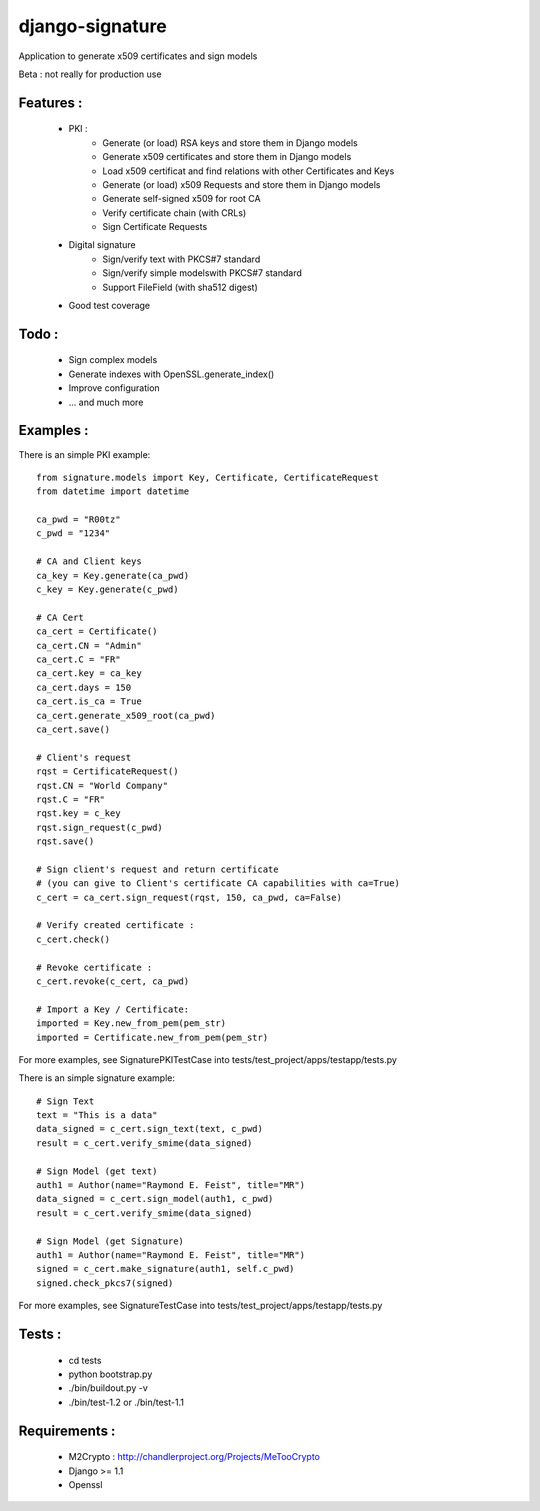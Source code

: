 django-signature
================

Application to generate x509 certificates and sign models

Beta : not really for production use

Features :
----------

 - PKI :
    + Generate (or load) RSA keys and store them in Django models
    + Generate x509 certificates and store them in Django models
    + Load x509 certificat and find relations with other Certificates and Keys
    + Generate (or load) x509 Requests and store them in Django models
    + Generate self-signed x509 for root CA
    + Verify certificate chain (with CRLs)
    + Sign Certificate Requests
 - Digital signature
    + Sign/verify text with PKCS#7 standard
    + Sign/verify simple modelswith PKCS#7 standard
    + Support FileField (with sha512 digest)
 - Good test coverage

Todo :
------

 - Sign complex models
 - Generate indexes with OpenSSL.generate_index()
 - Improve configuration
 - ... and much more

Examples :
----------

There is an simple PKI example::

    from signature.models import Key, Certificate, CertificateRequest
    from datetime import datetime

    ca_pwd = "R00tz"
    c_pwd = "1234"

    # CA and Client keys
    ca_key = Key.generate(ca_pwd)
    c_key = Key.generate(c_pwd)

    # CA Cert
    ca_cert = Certificate()
    ca_cert.CN = "Admin"
    ca_cert.C = "FR"
    ca_cert.key = ca_key
    ca_cert.days = 150
    ca_cert.is_ca = True
    ca_cert.generate_x509_root(ca_pwd)
    ca_cert.save()

    # Client's request
    rqst = CertificateRequest()
    rqst.CN = "World Company"
    rqst.C = "FR"
    rqst.key = c_key
    rqst.sign_request(c_pwd)
    rqst.save()

    # Sign client's request and return certificate
    # (you can give to Client's certificate CA capabilities with ca=True)
    c_cert = ca_cert.sign_request(rqst, 150, ca_pwd, ca=False)

    # Verify created certificate :
    c_cert.check()
    
    # Revoke certificate :
    c_cert.revoke(c_cert, ca_pwd)

    # Import a Key / Certificate:
    imported = Key.new_from_pem(pem_str)
    imported = Certificate.new_from_pem(pem_str)

For more examples, see SignaturePKITestCase into tests/test_project/apps/testapp/tests.py

There is an simple signature example::

    # Sign Text
    text = "This is a data"
    data_signed = c_cert.sign_text(text, c_pwd)
    result = c_cert.verify_smime(data_signed)

    # Sign Model (get text)
    auth1 = Author(name="Raymond E. Feist", title="MR")
    data_signed = c_cert.sign_model(auth1, c_pwd)
    result = c_cert.verify_smime(data_signed)

    # Sign Model (get Signature)
    auth1 = Author(name="Raymond E. Feist", title="MR")
    signed = c_cert.make_signature(auth1, self.c_pwd)
    signed.check_pkcs7(signed)

For more examples, see SignatureTestCase into tests/test_project/apps/testapp/tests.py

Tests :
-------

 - cd tests
 - python bootstrap.py
 - ./bin/buildout.py -v
 - ./bin/test-1.2 or ./bin/test-1.1

Requirements :
--------------

 - M2Crypto : http://chandlerproject.org/Projects/MeTooCrypto
 - Django >= 1.1
 - Openssl
